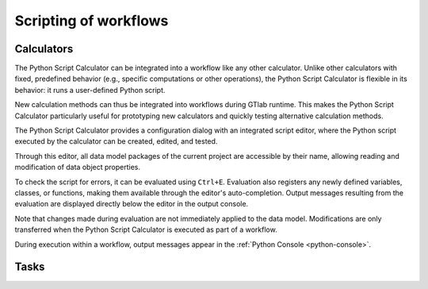 Scripting of workflows
----------------------

Calculators
^^^^^^^^^^^

The Python Script Calculator can be integrated into a workflow like any other calculator. 
Unlike other calculators with fixed, predefined behavior (e.g., specific computations or other operations), the Python Script Calculator is flexible in its behavior: it runs a user-defined Python script. 

New calculation methods can thus be integrated into workflows during GTlab runtime.  
This makes the Python Script Calculator particularly useful for prototyping new calculators and quickly testing alternative calculation methods.

The Python Script Calculator provides a configuration dialog with an integrated script editor, where the Python script executed by the calculator can be created, edited, and tested.

.. image:: images/script-calculator.png
   :align: center
   :alt: Python Script Calculator configuration dialog
   :class: only-light

.. image:: images/script-calculator-dark.png
   :align: center
   :alt: Python Script Calculator configuration dialog
   :class: only-dark

Through this editor, all data model packages of the current project are accessible by their name, allowing reading and modification of data object properties.

To check the script for errors, it can be evaluated using ``Ctrl+E``. Evaluation also registers any newly defined variables, classes, or functions, making them available through the editor's auto-completion.  
Output messages resulting from the evaluation are displayed directly below the editor in the output console.

Note that changes made during evaluation are not immediately applied to the data model. Modifications are only transferred when the Python Script Calculator is executed as part of a workflow.

During execution within a workflow, output messages appear in the :ref:`Python Console <python-console>`.

Tasks
^^^^^




